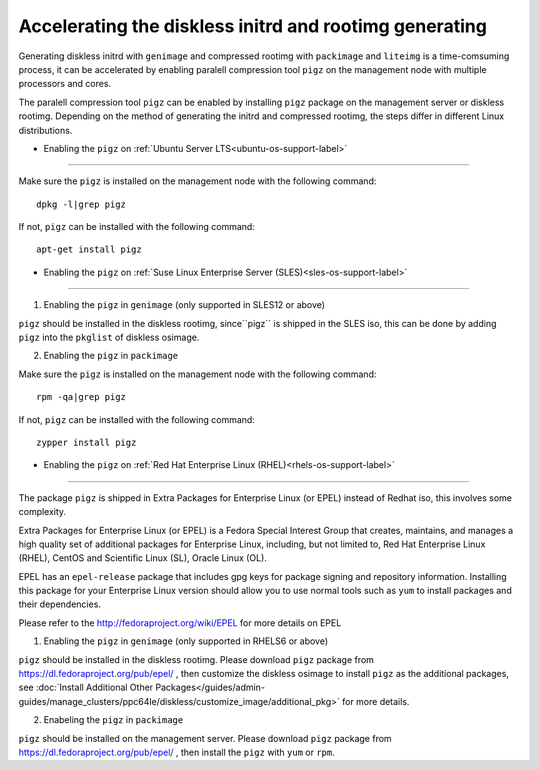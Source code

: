 Accelerating the diskless initrd and rootimg generating
========================================================

Generating diskless initrd with ``genimage`` and compressed rootimg with ``packimage`` and ``liteimg`` is a time-comsuming process, it can be accelerated by enabling paralell compression tool ``pigz`` on the management node with multiple processors and cores.

The paralell compression tool ``pigz`` can be enabled by installing ``pigz`` package on the management server or diskless rootimg. Depending on the method of generating the initrd and compressed rootimg, the steps differ in different Linux distributions. 


* Enabling the ``pigz`` on :ref:`Ubuntu Server LTS<ubuntu-os-support-label>`
--------------------------------------------------------------------------

Make sure the ``pigz`` is installed on the management node with the following command::

   dpkg -l|grep pigz

If not, ``pigz`` can be installed with the following command::
   
   apt-get install pigz


* Enabling the ``pigz`` on :ref:`Suse Linux Enterprise Server (SLES)<sles-os-support-label>`
------------------------------------------------------------------------------------------

1) Enabling the ``pigz`` in ``genimage`` (only supported in SLES12 or above) 

``pigz`` should be installed in the diskless rootimg, since``pigz`` is shipped in the SLES iso, this can be done by adding ``pigz`` into the ``pkglist`` of diskless osimage.

2) Enabling the ``pigz`` in ``packimage``

Make sure the ``pigz`` is installed on the management node with the following command::

   rpm -qa|grep pigz

If not, ``pigz`` can be installed with the following command::

   zypper install pigz


* Enabling the ``pigz`` on :ref:`Red Hat Enterprise Linux (RHEL)<rhels-os-support-label>`
---------------------------------------------------------------------------------------

The package ``pigz`` is shipped in Extra Packages for Enterprise Linux (or EPEL) instead of Redhat iso, this involves some complexity.

Extra Packages for Enterprise Linux (or EPEL) is a Fedora Special Interest Group that creates, maintains, and manages a high quality set of additional packages for Enterprise Linux, including, but not limited to, Red Hat Enterprise Linux (RHEL), CentOS and Scientific Linux (SL), Oracle Linux (OL).

EPEL has an ``epel-release`` package that includes gpg keys for package signing and repository information. Installing this package for your Enterprise Linux version should allow you to use normal tools such as ``yum`` to install packages and their dependencies. 

Please refer to the http://fedoraproject.org/wiki/EPEL for more details on EPEL

1) Enabling the ``pigz`` in ``genimage`` (only supported in RHELS6 or above)

``pigz`` should be installed in the diskless rootimg. Please download ``pigz`` package from https://dl.fedoraproject.org/pub/epel/ , then customize the diskless osimage to install ``pigz`` as the additional packages, see :doc:`Install Additional Other Packages</guides/admin-guides/manage_clusters/ppc64le/diskless/customize_image/additional_pkg>` for more details.

2) Enabeling the ``pigz`` in ``packimage``

``pigz`` should be installed on the management server. Please download ``pigz`` package from https://dl.fedoraproject.org/pub/epel/ , then install the ``pigz`` with  ``yum`` or ``rpm``.




